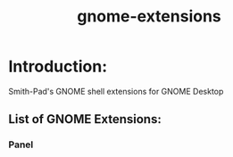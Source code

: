 #+title: gnome-extensions


* Introduction:

Smith-Pad's GNOME shell extensions for GNOME Desktop



** List of GNOME Extensions:

*** Panel
